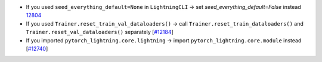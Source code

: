 - If you used ``seed_everything_default=None`` in ``LightningCLI`` → set `seed_everything_default=False` instead `12804 <https://github.com/Lightning-AI/lightning/issues/12804>`_
- If you used ``Trainer.reset_train_val_dataloaders()`` → call ``Trainer.reset_train_dataloaders()`` and ``Trainer.reset_val_dataloaders()`` separately [`#12184 <https://github.com/Lightning-AI/lightning/pull/12184>`_]
- If you imported ``pytorch_lightning.core.lightning`` → import ``pytorch_lightning.core.module`` instead [`#12740 <https://github.com/Lightning-AI/lightning/pull/12740>`_]